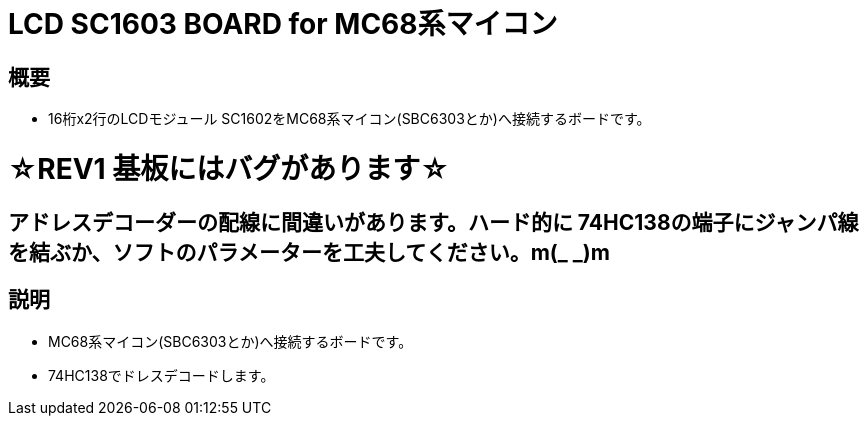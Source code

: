 = LCD SC1603 BOARD for MC68系マイコン 

== 概要
* 16桁x2行のLCDモジュール SC1602をMC68系マイコン(SBC6303とか)へ接続するボードです。

= ☆REV1 基板にはバグがあります☆
== アドレスデコーダーの配線に間違いがあります。ハード的に 74HC138の端子にジャンパ線を結ぶか、ソフトのパラメーターを工夫してください。m(_ _)m

== 説明
* MC68系マイコン(SBC6303とか)へ接続するボードです。
* 74HC138でドレスデコードします。
